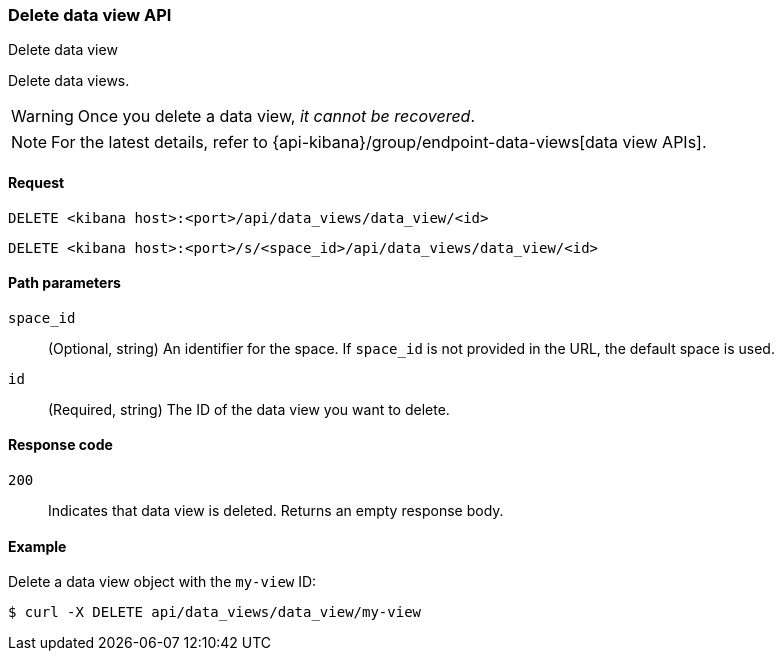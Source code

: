 [[data-views-api-delete]]
=== Delete data view API
++++
<titleabbrev>Delete data view</titleabbrev>
++++

Delete data views.

WARNING: Once you delete a data view, _it cannot be recovered_.

NOTE: For the latest details, refer to {api-kibana}/group/endpoint-data-views[data view APIs].

[[data-views-api-delete-request]]
==== Request

`DELETE <kibana host>:<port>/api/data_views/data_view/<id>`

`DELETE <kibana host>:<port>/s/<space_id>/api/data_views/data_view/<id>`


[[data-views-api-delete-path-params]]
==== Path parameters

`space_id`::
  (Optional, string) An identifier for the space. If `space_id` is not provided in the URL, the default space is used.

`id`::
  (Required, string) The ID of the data view you want to delete.


[[data-views-api-delete-response-codes]]
==== Response code

`200`::
  Indicates that data view is deleted. Returns an empty response body. 


==== Example

Delete a data view object with the `my-view` ID:

[source,sh]
--------------------------------------------------
$ curl -X DELETE api/data_views/data_view/my-view
--------------------------------------------------
// KIBANA
